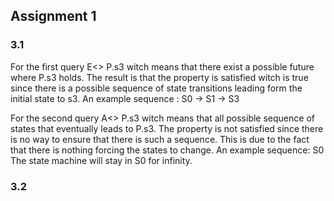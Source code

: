 ** Assignment 1
*** 3.1

   For the first query E<> P.s3 witch means that there exist a possible future where P.s3 holds. The result is that the property is satisfied witch is true since there is a possible sequence of state transitions leading form the initial state to s3.
   An example sequence : S0 -> S1 -> S3

   For the second query A<> P.s3 witch means that all possible sequence of states that eventually leads to P.s3. The property is not satisfied since there is no way to ensure that there is such a sequence. This is due to the fact that there is nothing forcing the states to change.
   An example sequence: S0     The state machine will stay in S0 for infinity. 
   
*** 3.2

       
   

   
   